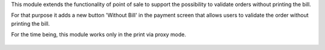 This module extends the functionality of point of sale to support the
possibility to validate orders without printing the bill.

For that purpose it adds a new button 'Without Bill' in the payment screen
that allows users to validate the order without printing the bill.

For the time being, this module works only in the print via proxy mode.

.. figure:: ../static/description/pos_payment_screen.png
